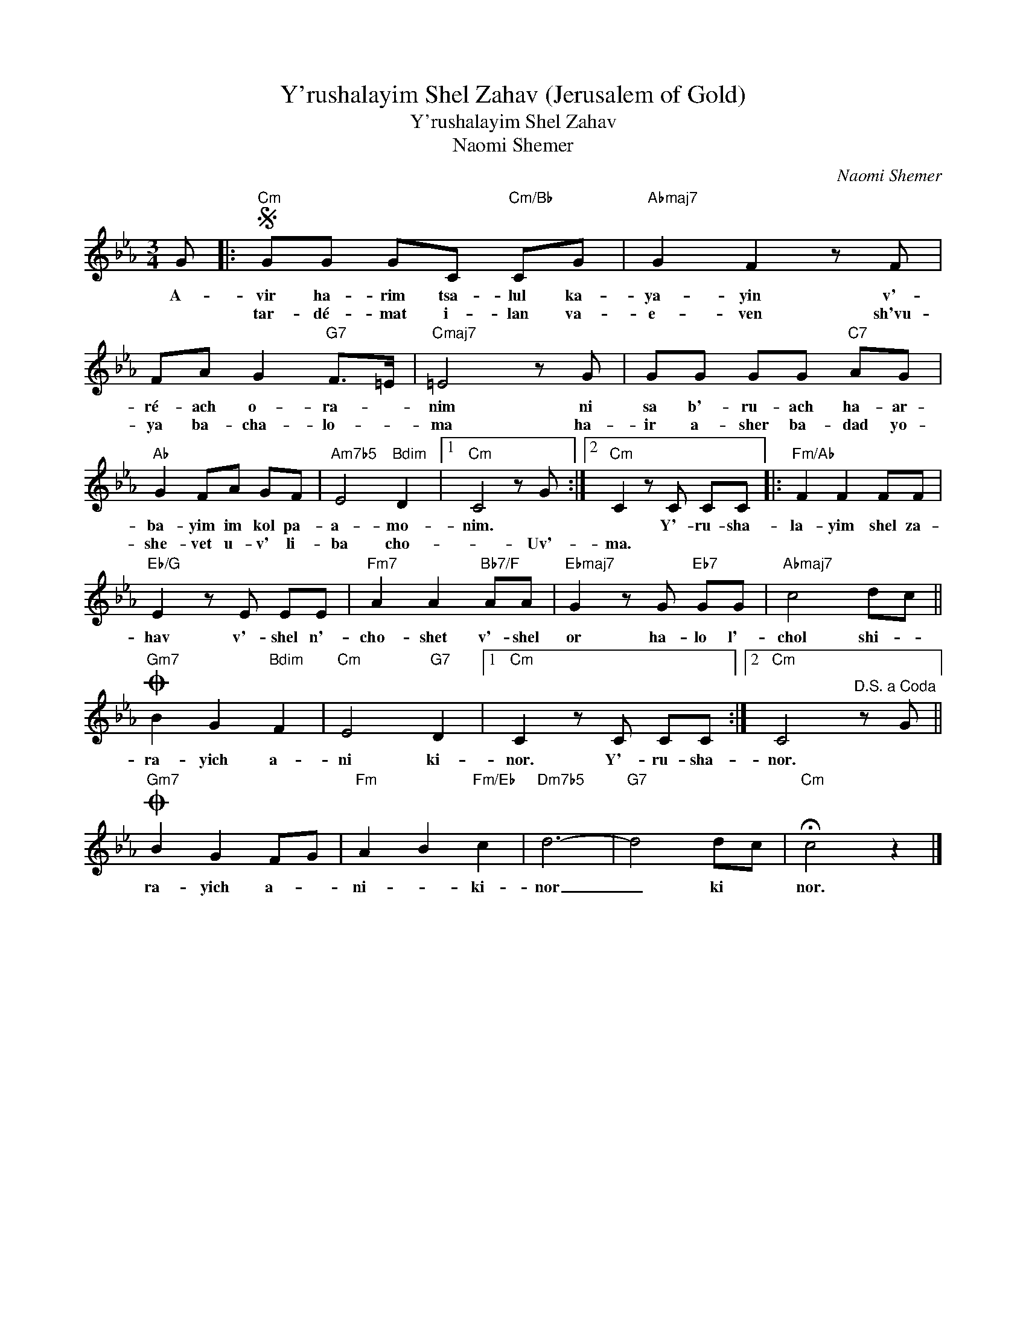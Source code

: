 X:1
T:Y'rushalayim Shel Zahav (Jerusalem of Gold)
T:Y'rushalayim Shel Zahav
T:Naomi Shemer
T:
C:Naomi Shemer
Z:All Rights Reserved
L:1/8
M:3/4
K:Eb
V:1 treble 
%%MIDI program 0
V:1
 G |:S"Cm" GG GC"Cm/Bb" CG |"Abmaj7" G2 F2 z F | FA G2"G7" F>=E |"Cmaj7" =E4 z G | GG GG"C7" AG | %6
w: A-|vir ha- rim tsa- lul ka-|ya- yin v'-|ré- ach o- ra- *|nim ni|sa b'- ru- ach ha- ar-|
w: |tar- dé- mat i- lan va-|e- ven sh'vu-|ya ba- cha- lo- *|ma ha-|ir a- sher ba- dad yo-|
"Ab" G2 FA GF |"Am7b5" E4"Bdim" D2 |1"Cm" C4 z G :|2"Cm" C2 z C CC |:"Fm/Ab" F2 F2 FF | %11
w: ba- yim im kol pa-|a- mo-|nim. *|* Y'- ru- sha-|la- yim shel za-|
w: she- vet u- v' li-|ba cho-|* Uv'-|ma. * * *||
"Eb/G" E2 z E EE |"Fm7" A2 A2"Bb7/F" AA |"Ebmaj7" G2 z G"Eb7" GG |"Abmaj7" c4 dc || %15
w: hav v'- shel n'-|cho- shet v'- shel|or ha- lo l'-|chol shi- *|
w: ||||
O"Gm7" B2 G2"Bdim" F2 |"Cm" E4"G7" D2 |1"Cm" C2 z C CC :|2"Cm" C4"^D.S. a Coda" z G || %19
w: ra- yich a-|ni ki-|nor. Y'- ru- sha-|nor. *|
w: ||||
O"Gm7" B2 G2 FG |"Fm" A2 B2"Fm/Eb" c2 |"Dm7b5" d6- |"G7" d4 dc |"Cm" !fermata!c4 z2 |] %24
w: ra- yich a- *|ni- * ki-|nor|_ ki *|nor.|
w: |||||

